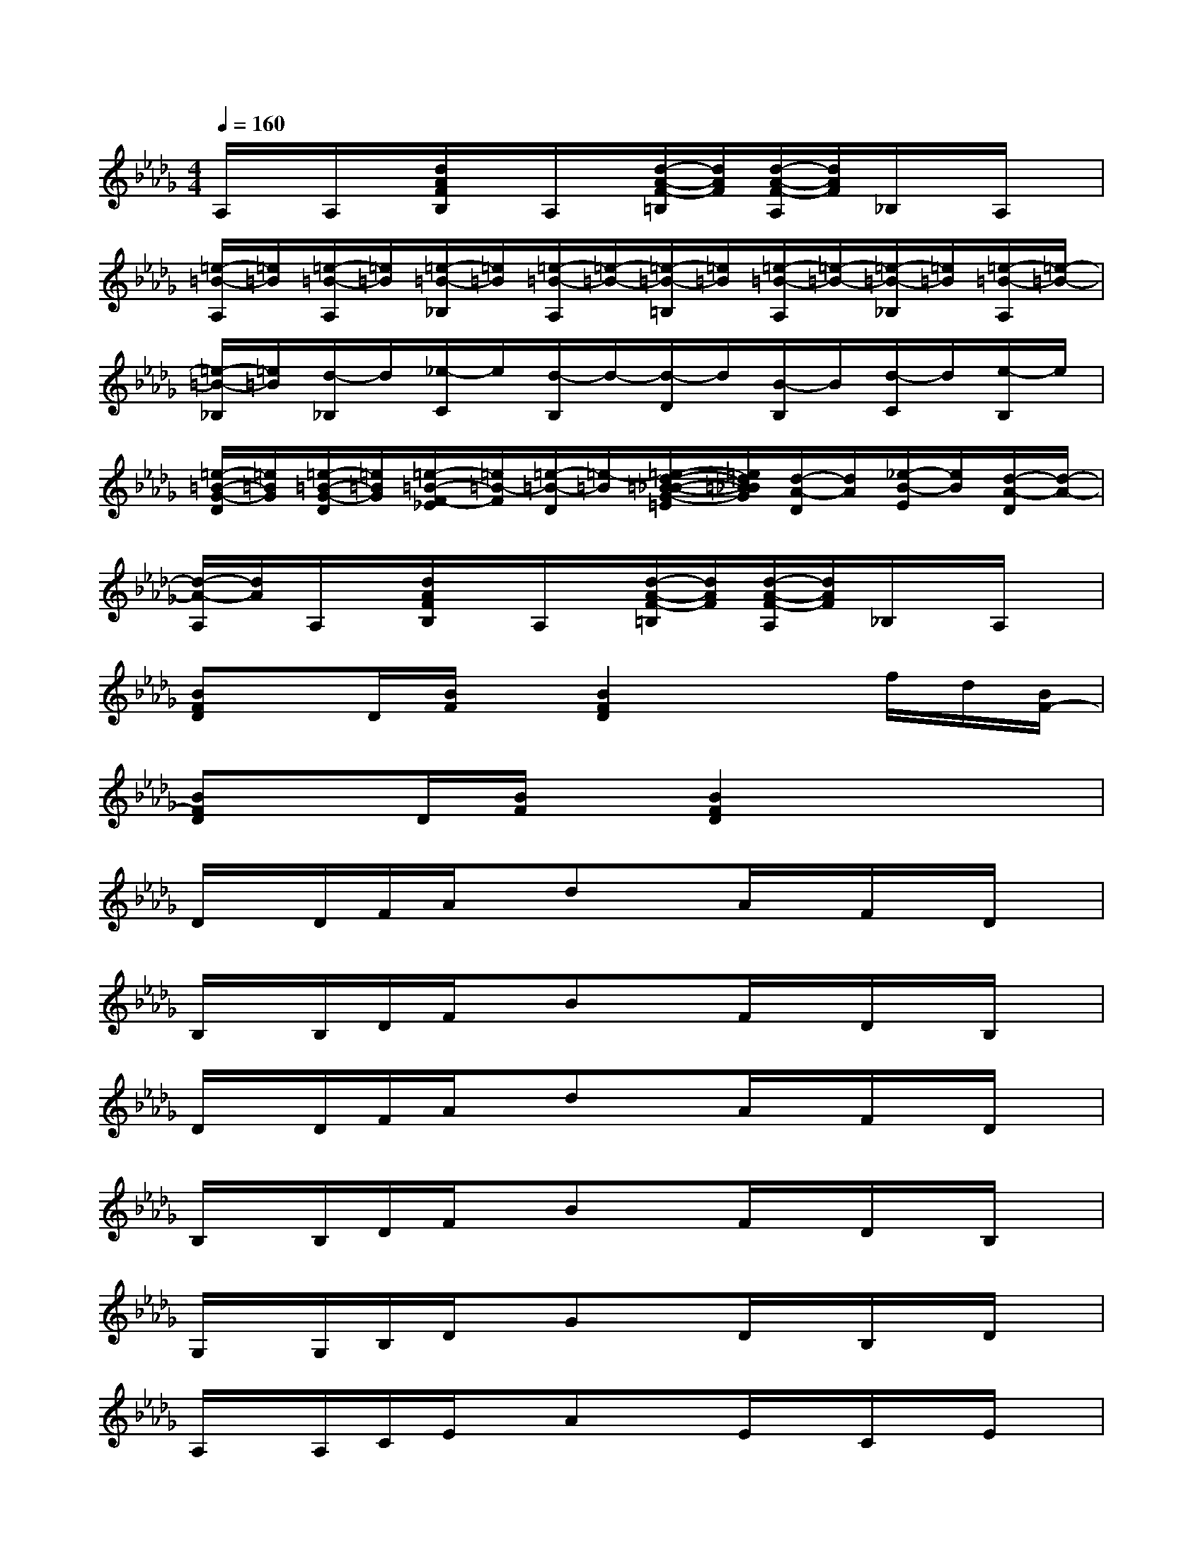 X:1
T:
M:4/4
L:1/8
Q:1/4=160
K:Db%5flats
V:1
A,/2x/2A,/2x/2[d/2A/2F/2B,/2]x/2A,/2x/2[d/2-A/2-F/2-=B,/2][d/2A/2F/2][d/2-A/2-F/2-A,/2][d/2A/2F/2]_B,/2x/2A,/2x/2|
[=e/2-=B/2-A,/2][=e/2=B/2][=e/2-=B/2-A,/2][=e/2=B/2][=e/2-=B/2-_B,/2][=e/2=B/2][=e/2-=B/2-A,/2][=e/2-=B/2-][=e/2-=B/2-=B,/2][=e/2=B/2][=e/2-=B/2-A,/2][=e/2-=B/2-][=e/2-=B/2-_B,/2][=e/2=B/2][=e/2-=B/2-A,/2][=e/2-=B/2-]|
[=e/2-=B/2-_B,/2][=e/2=B/2][d/2-_B,/2]d/2[_e/2-C/2]e/2[d/2-B,/2]d/2-[d/2-D/2]d/2[B/2-B,/2]B/2[d/2-C/2]d/2[e/2-B,/2]e/2|
[=e/2-=B/2-G/2-D/2][=e/2=B/2G/2][=e/2-=B/2-G/2-D/2][=e/2=B/2G/2][=e/2-=B/2-F/2-_E/2][=e/2=B/2-F/2][=e/2-=B/2-D/2][=e/2-=B/2][=e/2-d/2-=B/2-_B/2-G/2-=E/2][=e/2d/2=B/2_B/2G/2][d/2-A/2-D/2][d/2A/2][_e/2-B/2-E/2][e/2B/2][d/2-A/2-D/2][d/2-A/2-]|
[d/2-A/2-A,/2][d/2A/2]A,/2x/2[d/2A/2F/2B,/2]x/2A,/2x/2[d/2-A/2-F/2-=B,/2][d/2A/2F/2][d/2-A/2-F/2-A,/2][d/2A/2F/2]_B,/2x/2A,/2x/2|
[BFD]x/2D/2[B/2F/2]x/2[B2F2D2]x3/2f/2d/2[B/2F/2-]|
[BFD]x/2D/2[B/2F/2]x/2[B2F2D2]x3|
D/2x/2D/2F/2A/2x/2dxA/2x/2F/2x/2D/2x/2|
B,/2x/2B,/2D/2F/2x/2BxF/2x/2D/2x/2B,/2x/2|
D/2x/2D/2F/2A/2x/2dxA/2x/2F/2x/2D/2x/2|
B,/2x/2B,/2D/2F/2x/2BxF/2x/2D/2x/2B,/2x/2|
G,/2x/2G,/2B,/2D/2x/2GxD/2x/2B,/2x/2D/2x/2|
A,/2x/2A,/2C/2E/2x/2AxE/2x/2C/2x/2E/2x/2|
B,/2x/2B,/2D/2G/2x/2BxG/2x/2D/2x/2G/2x/2|
C/2x/2C/2E/2A/2x/2c2xA/2x/2E/2x/2|
D/2x/2D/2F/2A/2x/2dxd/2x/2A/2x/2F/2x/2